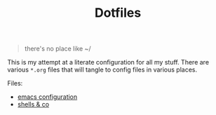 #+TITLE: Dotfiles
#+EXPORT_FILE_NAME: index
#+HTML_HEAD: <link rel="stylesheet" type="text/css" href="solarized-light.css" />

#+begin_quote
there's no place like ~/
#+end_quote

This is my attempt at a literate configuration for all my stuff.
There are various =*.org= files that will tangle to config files in
various places.

Files:
 - [[file:emacs.org][emacs configuration]]
 - [[file:shells.org][shells & co]]
